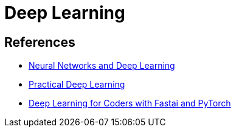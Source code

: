 = Deep Learning

== References

* link:http://neuralnetworksanddeeplearning.com/index.html[Neural Networks and Deep Learning]
* link:https://course.fast.ai/[Practical Deep Learning]
* link:https://course.fast.ai/Resources/book.html[Deep Learning for Coders with Fastai and PyTorch]